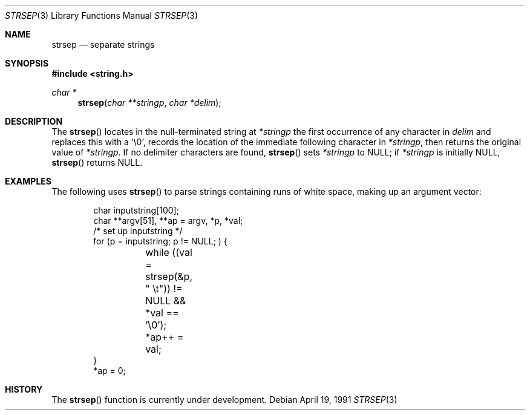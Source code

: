 .\" Copyright (c) 1990, 1991 The Regents of the University of California.
.\" All rights reserved.
.\"
.\" This code is derived from software contributed to Berkeley by
.\" Chris Torek.
.\" Redistribution and use in source and binary forms, with or without
.\" modification, are permitted provided that the following conditions
.\" are met:
.\" 1. Redistributions of source code must retain the above copyright
.\"    notice, this list of conditions and the following disclaimer.
.\" 2. Redistributions in binary form must reproduce the above copyright
.\"    notice, this list of conditions and the following disclaimer in the
.\"    documentation and/or other materials provided with the distribution.
.\" 3. All advertising materials mentioning features or use of this software
.\"    must display the following acknowledgement:
.\"	This product includes software developed by the University of
.\"	California, Berkeley and its contributors.
.\" 4. Neither the name of the University nor the names of its contributors
.\"    may be used to endorse or promote products derived from this software
.\"    without specific prior written permission.
.\"
.\" THIS SOFTWARE IS PROVIDED BY THE REGENTS AND CONTRIBUTORS ``AS IS'' AND
.\" ANY EXPRESS OR IMPLIED WARRANTIES, INCLUDING, BUT NOT LIMITED TO, THE
.\" IMPLIED WARRANTIES OF MERCHANTABILITY AND FITNESS FOR A PARTICULAR PURPOSE
.\" ARE DISCLAIMED.  IN NO EVENT SHALL THE REGENTS OR CONTRIBUTORS BE LIABLE
.\" FOR ANY DIRECT, INDIRECT, INCIDENTAL, SPECIAL, EXEMPLARY, OR CONSEQUENTIAL
.\" DAMAGES (INCLUDING, BUT NOT LIMITED TO, PROCUREMENT OF SUBSTITUTE GOODS
.\" OR SERVICES; LOSS OF USE, DATA, OR PROFITS; OR BUSINESS INTERRUPTION)
.\" HOWEVER CAUSED AND ON ANY THEORY OF LIABILITY, WHETHER IN CONTRACT, STRICT
.\" LIABILITY, OR TORT (INCLUDING NEGLIGENCE OR OTHERWISE) ARISING IN ANY WAY
.\" OUT OF THE USE OF THIS SOFTWARE, EVEN IF ADVISED OF THE POSSIBILITY OF
.\" SUCH DAMAGE.
.\"
.\"	$OpenBSD: strsep.3,v 1.2 1996/08/19 08:34:24 tholo Exp $
.\"
.Dd April 19, 1991
.Dt STRSEP 3
.Os
.Sh NAME
.Nm strsep
.Nd separate strings
.Sh SYNOPSIS
.Fd #include <string.h>
.Ft char *
.Fn strsep "char **stringp" "char *delim"
.Sh DESCRIPTION
The
.Fn strsep
locates in the null-terminated string at
.Fa *stringp
the first occurrence of any character in
.Fa delim
and replaces this with a
.Ql \e0 ,
records the location of the immediate following character in
.Fa *stringp ,
then returns the original value of
.Fa *stringp .
If no delimiter characters are found,
.Fn strsep
sets
.Fa *stringp
to
.Dv NULL ;
if
.Fa *stringp
is initially
.Dv NULL ,
.Fn strsep
returns
.Dv NULL .
.Sh EXAMPLES
The following uses
.Fn strsep
to parse strings containing runs of white space,
making up an argument vector:
.Bd -literal -offset indent
char inputstring[100];
char **argv[51], **ap = argv, *p, *val;
/* set up inputstring */
for (p = inputstring; p != NULL; ) {
	while ((val = strsep(&p, " \et")) != NULL && *val == '\e0');
	*ap++ = val;
}
*ap = 0;
.Ed
.Sh HISTORY
The
.Fn strsep
function is
.Ud .
